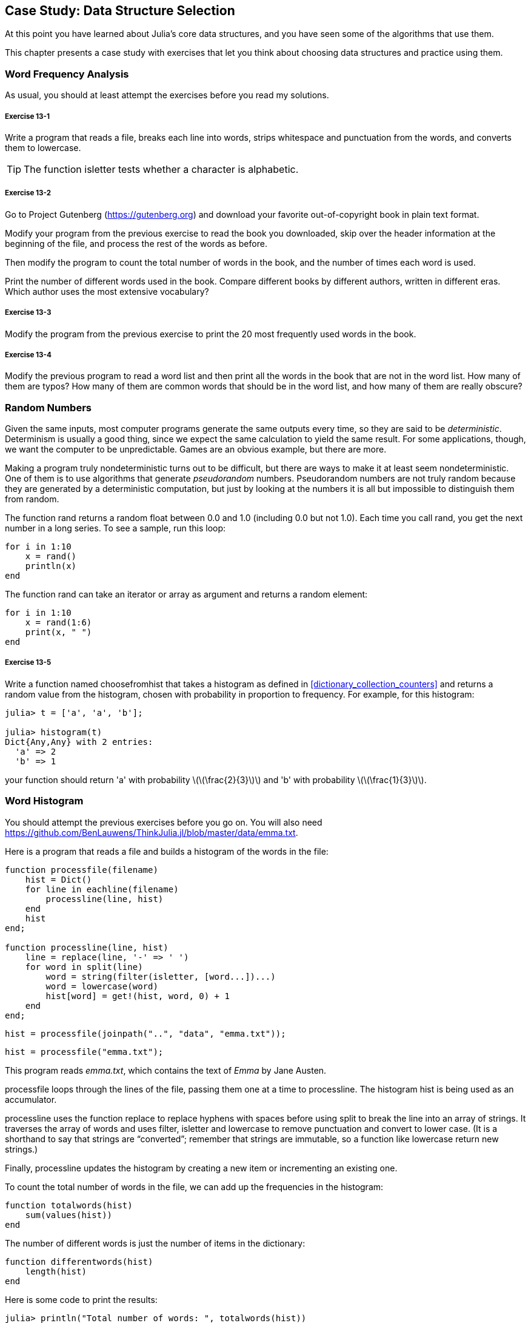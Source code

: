 [[chap13]]
== Case Study: Data Structure Selection

At this point you have learned about Julia’s core data structures, and you have seen some of the algorithms that use them.

This chapter presents a case study with exercises that let you think about choosing data structures and practice using them.


=== Word Frequency Analysis

As usual, you should at least attempt the exercises before you read my solutions.

[[ex13-1]]
===== Exercise 13-1

Write a program that reads a file, breaks each line into words, strips whitespace and punctuation from the words, and converts them to lowercase.

[TIP]
====
The function +isletter+ tests whether a character is alphabetic.
(((isletter)))((("function", "Base", "isletter", see="isletter")))
====

[[ex13-2]]
===== Exercise 13-2

Go to Project Gutenberg (https://gutenberg.org) and download your favorite out-of-copyright book in plain text format.
(((Project Gutenberg)))

Modify your program from the previous exercise to read the book you downloaded, skip over the header information at the beginning of the file, and process the rest of the words as before.

Then modify the program to count the total number of words in the book, and the number of times each word is used.

Print the number of different words used in the book. Compare different books by different authors, written in different eras. Which author uses the most extensive vocabulary?

[[ex13-3]]
===== Exercise 13-3

Modify the program from the previous exercise to print the 20 most frequently used words in the book.

[[ex13-4]]
===== Exercise 13-4

Modify the previous program to read a word list and then print all the words in the book that are not in the word list. How many of them are typos? How many of them are common words that should be in the word list, and how many of them are really obscure?


=== Random Numbers

Given the same inputs, most computer programs generate the same outputs every time, so they are said to be _deterministic_. Determinism is usually a good thing, since we expect the same calculation to yield the same result. For some applications, though, we want the computer to be unpredictable. Games are an obvious example, but there are more.
(((deterministic)))

Making a program truly nondeterministic turns out to be difficult, but there are ways to make it at least seem nondeterministic. One of them is to use algorithms that generate _pseudorandom_ numbers. Pseudorandom numbers are not truly random because they are generated by a deterministic computation, but just by looking at the numbers it is all but impossible to distinguish them from random.
(((pseudorandom)))

The function +rand+ returns a random float between +0.0+ and +1.0+ (including 0.0 but not 1.0). Each time you call +rand+, you get the next number in a long series. To see a sample, run this loop:
(((rand)))

[source,@julia-setup]
----
for i in 1:10
    x = rand()
    println(x)
end
----

The function +rand+ can take an iterator or array as argument and returns a random element:

[source,@julia-setup]
----
for i in 1:10
    x = rand(1:6)
    print(x, " ")
end
----

[[ex13-5]]
===== Exercise 13-5

Write a function named +choosefromhist+ that takes a histogram as defined in <<dictionary_collection_counters>> and returns a random value from the histogram, chosen with probability in proportion to frequency. For example, for this histogram:
(((choosefromhist)))((("function", "programmer-defined", "choosefromhist", see="choosefromhist")))

[source,@julia-repl-test chap11]
----
julia> t = ['a', 'a', 'b'];

julia> histogram(t)
Dict{Any,Any} with 2 entries:
  'a' => 2
  'b' => 1
----

your function should return +pass:['a']+ with probability latexmath:[\(\frac{2}{3}\)] and +pass:['b']+ with probability latexmath:[\(\frac{1}{3}\)].


=== Word Histogram

You should attempt the previous exercises before you go on. You will also need https://github.com/BenLauwens/ThinkJulia.jl/blob/master/data/emma.txt.

Here is a program that reads a file and builds a histogram of the words in the file:
(((processfile)))((("function", "programmer-defined", "processfile", see="processfile")))(((processline)))((("function", "programmer-defined", "processline", see="processline")))

[source,@julia-setup chap13]
----
function processfile(filename)
    hist = Dict()
    for line in eachline(filename)
        processline(line, hist)
    end
    hist
end;

function processline(line, hist)
    line = replace(line, '-' => ' ')
    for word in split(line)
        word = string(filter(isletter, [word...])...)
        word = lowercase(word)
        hist[word] = get!(hist, word, 0) + 1
    end
end;
----

[source,@julia-eval chap13]
----
hist = processfile(joinpath("..", "data", "emma.txt"));
----

[source,julia]
----
hist = processfile("emma.txt");
----

This program reads _emma.txt_, which contains the text of _Emma_ by Jane Austen.
(((Austen, Jane)))

+processfile+ loops through the lines of the file, passing them one at a time to +processline+. The histogram +hist+ is being used as an accumulator.
(((accumulator)))

+processline+ uses the function +replace+ to replace hyphens with spaces before using +split+ to break the line into an array of strings. It traverses the array of words and uses +filter+, +isletter+ and +lowercase+ to remove punctuation and convert to lower case. (It is a shorthand to say that strings are “converted”; remember that strings are immutable, so a function like +lowercase+ return new strings.)
(((replace)))(((split)))(((isletter)))(((lowercase)))(((get!)))(((filter)))((("function", "Base", "filter", see="filter")))

Finally, +processline+ updates the histogram by creating a new item or incrementing an existing one.

To count the total number of words in the file, we can add up the frequencies in the histogram:
(((totalwords)))((("function", "programmer-defined", "totalswords", see="totalwords")))

[source,@julia-setup chap13]
----
function totalwords(hist)
    sum(values(hist))
end
----

The number of different words is just the number of items in the dictionary:
(((differentwords)))((("function", "programmer-defined", "differentwords", see="differentwords")))

[source,@julia-setup chap13]
----
function differentwords(hist)
    length(hist)
end
----

Here is some code to print the results:

[source,@julia-repl-test chap13]
----
julia> println("Total number of words: ", totalwords(hist))
Total number of words: 162742

julia> println("Number of different words: ", differentwords(hist))
Number of different words: 7380
----


=== Most Common Words

To find the most common words, we can make an array of tuples, where each tuple contains a word and its frequency, and sort it. The following function takes a histogram and returns an array of word-frequency tuples:
(((mostcommon)))((("function", "programmer-defined", "mostcommon", see="mostcommon")))(((reverse)))(((sort)))

[source,@julia-setup chap13]
----
function mostcommon(hist)
    t = []
    for (key, value) in hist
        push!(t, (value, key))
    end
    reverse(sort(t))
end
----

In each tuple, the frequency appears first, so the resulting array is sorted by frequency. Here is a loop that prints the 10 most common words:

[source,julia]
----
t = mostcommon(hist)
println("The most common words are:")
for (freq, word) in t[1:10]
    println(word, "\t", freq)
end
----

I use a tab character (+pass:['\t']+) as a “separator”, rather than a space, so the second column is lined up. Here are the results from _Emma_:
(((separator)))(((\t)))

[source,@julia-eval chap13]
----
t = mostcommon(hist)
println("The most common words are:")
for (freq, word) in t[1:10]
    println(word, "\t", freq)
end
----

[TIP]
====
This code can be simplified using the +rev+ keyword argument of the +sort+ function. You can read about it at https://docs.julialang.org/en/v1/base/sort/#Base.sort.
====


=== Optional Parameters

We have seen built-in functions that take optional arguments. It is possible to write programmer-defined functions with optional arguments, too. For example, here is a function that prints the most common words in a histogram:
(((optional argument)))(((printmostcommon)))((("function", "programmer-defined", "printmostcommon", see="printmostcommon")))

[source,@julia-setup chap13]
----
function printmostcommon(hist, num=10)
    t = mostcommon(hist)
    println("The most common words are: ")
    for (freq, word) in t[1:num]
        println(word, "\t", freq)
    end
end
----

The first parameter is required; the second is optional. The _default value_ of +num+ is +10+.
(((default value)))

If you only provide one argument:

[source,@julia-setup chap13]
----
printmostcommon(hist)
----

+num+ gets the default value. If you provide two arguments:

[source,@julia-setup chap13]
----
printmostcommon(hist, 20)
----

+num+ gets the value of the argument instead. In other words, the optional argument _overrides_ the default value.
(((override)))

If a function has both required and optional parameters, all the required parameters have to come first, followed by the optional ones.

[[dictionary_subtraction]]
=== Dictionary Subtraction

Finding the words from the book that are not in the word list from +words.txt+ is a problem you might recognize as set subtraction; that is, we want to find all the words from one set (the words in the book) that are not in the other (the words in the list).

+subtract+ takes dictionaries +d1+ and +d2+ and returns a new dictionary that contains all the keys from +d1+ that are not in +d2+. Since we don’t really care about the values, we set them all to +nothing+.
(((subtract)))((("function", "programmer-defined", "subtract", see="subtract")))(((nothing)))(((∩)))((("operator", "Base", "∩", see="∩")))

[source,@julia-setup chap13]
----
function subtract(d1, d2)
    res = Dict()
    for key in keys(d1)
        if key ∉ keys(d2)
            res[key] = nothing
        end
    end
    res
end
----

To find the words in the book that are not in +words.txt+, we can use +processfile+ to build a histogram for +words.txt+, and then +subtract+:

[source,julia]
----
words = processfile("words.txt")
diff = subtract(hist, words)

println("Words in the book that aren't in the word list:")
for word in keys(diff)
    print(word, " ")
end
----

Here are some of the results from _Emma_:

[source]
----
Words in the book that aren't in the word list:
outree quicksighted outwardly adelaide rencontre jeffereys unreserved dixons betweens ...
----

Some of these words are names and possessives. Others, like “rencontre”, are no longer in common use. But a few are common words that should really be in the list!

[[ex13-6]]
===== Exercise 13-6

Julia provides a data structure called +Set+ that provides many common set operations. You can read about them in <<collections_and_data_structures>>, or read the documentation at https://docs.julialang.org/en/v1/base/collections/#Set-Like-Collections-1.

Write a program that uses set subtraction to find words in the book that are not in the word list.


=== Random Words

To choose a random word from the histogram, the simplest algorithm is to build an array with multiple copies of each word, according to the observed frequency, and then choose from the array:
(((randomword)))((("function", "programmer-defined", "randomword", see="randomword")))

[source,@julia-setup chap13]
----
function randomword(h)
    t = []
    for (word, freq) in h
        for i in 1:freq
            push!(t, word)
        end
    end
    rand(t)
end
----

This algorithm works, but it is not very efficient; each time you choose a random word, it rebuilds the array, which is as big as the original book. An obvious improvement is to build the array once and then make multiple selections, but the array is still big.

An alternative is:

. Use +keys+ to get an array of the words in the book.

. Build an array that contains the cumulative sum of the word frequencies (see <<ex10-2>>). The last item in this array is the total number of words in the book, latexmath:[\(n\)].

. Choose a random number from 1 to latexmath:[\(n\)]. Use a bisection search (see <<ex10-10>>) to find the index where the random number would be inserted in the cumulative sum.
(((bisection search)))

. Use the index to find the corresponding word in the word array.


[[ex13-7]]
===== Exercise 13-7

Write a program that uses this algorithm to choose a random word from the book.

[[markov_analysis]]
=== Markov Analysis

If you choose words from the book at random, you can get a sense of the vocabulary, but you probably won’t get a sentence:

[source]
----
this the small regard harriet which knightley's it most things
----

A series of random words seldom makes sense because there is no relationship between successive words. For example, in a real sentence you would expect an article like “the” to be followed by an adjective or a noun, and probably not a verb or adverb.

One way to measure these kinds of relationships is Markov analysis, which characterizes, for a given sequence of words, the probability of the words that might come next. For example, the song _Eric, the Half a Bee_ (by Monty Python) begins:
(((Markov analysis)))

[verse]
____
Half a bee, philosophically,
Must, ipso facto, half not be.
But half the bee has got to be
Vis a vis, its entity. D’you see?

But can a bee be said to be
Or not to be an entire bee
When half the bee is not a bee
Due to some ancient injury?
____

In this text, the phrase “half the” is always followed by the word “bee”, but the phrase “the bee” might be followed by either “has” or “is”.

The result of Markov analysis is a mapping from each prefix (like “half the” and “the bee”) to all possible suffixes (like “has” and “is”).
(((prefix)))(((suffix)))

Given this mapping, you can generate a random text by starting with any prefix and choosing at random from the possible suffixes. Next, you can combine the end of the prefix and the new suffix to form the next prefix, and repeat.

For example, if you start with the prefix “Half a”, then the next word has to be “bee”, because the prefix only appears once in the text. The next prefix is “a bee”, so the next suffix might be “philosophically”, “be” or “due”.

In this example the length of the prefix is always two, but you can do Markov analysis with any prefix length.

[[ex13-8]]
===== Exercise 13-8

Markov analysis:

. Write a program to read a text from a file and perform Markov analysis. The result should be a dictionary that maps from prefixes to a collection of possible suffixes. The collection might be an array, tuple, or dictionary; it is up to you to make an appropriate choice. You can test your program with prefix length two, but you should write the program in a way that makes it easy to try other lengths.

. Add a function to the previous program to generate random text based on the Markov analysis. Here is an example from Emma with prefix length 2:
+
[quote]
____
“He was very clever, be it sweetness or be angry, ashamed or only amused, at such a stroke. She had never thought of Hannah till you were never meant for me?" "I cannot make speeches, Emma:" he soon cut it all himself.”
____
+
For this example, I left the punctuation attached to the words. The result is almost syntactically correct, but not quite. Semantically, it almost makes sense, but not quite.
+
What happens if you increase the prefix length? Does the random text make more sense?

. Once your program is working, you might want to try a mash-up:  if you combine text from two or more books, the random text you generate will blend the vocabulary and phrases from the sources in interesting ways.

Credit: This case study is based on an example from Kernighan and Pike, The Practice of Programming, Addison-Wesley, 1999.

[TIP]
=====
You should attempt this exercise before you go on.
=====


=== Data Structures

Using Markov analysis to generate random text is fun, but there is also a point to this exercise: data structure selection. In your solution to the previous exercises, you had to choose:

* How to represent the prefixes.

* How to represent the collection of possible suffixes.

* How to represent the mapping from each prefix to the collection of possible suffixes.

The last one is easy: a dictionary is the obvious choice for a mapping from keys to corresponding values.

For the prefixes, the most obvious options are string, array of strings, or tuple of strings.

For the suffixes, one option is an array; another is a histogram (dictionary).

How should you choose? The first step is to think about the operations you will need to implement for each data structure. For the prefixes, we need to be able to remove words from the beginning and add to the end. For example, if the current prefix is “Half a”, and the next word is “bee”, you need to be able to form the next prefix, “a bee”.

Your first choice might be an array, since it is easy to add and remove elements.

For the collection of suffixes, the operations we need to perform include adding a new suffix (or increasing the frequency of an existing one), and choosing a random suffix.

Adding a new suffix is equally easy for the array implementation or the histogram. Choosing a random element from an array is easy; choosing from a histogram is harder to do efficiently (see <<ex13-7>>).

So far we have been talking mostly about ease of implementation, but there are other factors to consider in choosing data structures. One is run time. Sometimes there is a theoretical reason to expect one data structure to be faster than other; for example, I mentioned that the +in+ operator is faster for dictionaries than for arrays, at least when the number of elements is large.

But often you don’t know ahead of time which implementation will be faster. One option is to implement both of them and see which is better. This approach is called _benchmarking_. A practical alternative is to choose the data structure that is easiest to implement, and then see if it is fast enough for the intended application. If so, there is no need to go on. If not, there are tools, like the +Profile+ module, that can identify the places in a program that take the most time.
(((benchmarking)))

The other factor to consider is storage space. For example, using a histogram for the collection of suffixes might take less space because you only have to store each word once, no matter how many times it appears in the text. In some cases, saving space can also make your program run faster, and in the extreme, your program might not run at all if you run out of memory. But for many applications, space is a secondary consideration after run time.

One final thought: in this discussion, I have implied that we should use one data structure for both analysis and generation. But since these are separate phases, it would also be possible to use one structure for analysis and then convert to another structure for generation. This would be a net win if the time saved during generation exceeded the time spent in conversion.

[TIP]
====
The Julia package +DataStructures+ (see https://github.com/JuliaCollections/DataStructures.jl) implements a variety of data structures.
====


=== Debugging

When you are debugging a program, and especially if you are working on a hard bug, there are five things to try:
(((debugging)))

Reading:: 
Examine your code, read it back to yourself, and check that it says what you meant to say.

Running::
Experiment by making changes and running different versions. Often if you display the right thing at the right place in the program, the problem becomes obvious, but sometimes you have to build scaffolding.

Ruminating:: 
Take some time to think! What kind of error is it: syntax, runtime, or semantic? What information can you get from the error messages, or from the output of the program? What kind of error could cause the problem you’re seeing? What did you change last, before the problem appeared?

Rubberducking:: 
If you explain the problem to someone else, you sometimes find the answer before you finish asking the question. Often you don’t need the other person; you could just talk to a rubber duck. And that’s the origin of the well-known strategy called rubber duck debugging. I am not making this up; see https://en.wikipedia.org/wiki/Rubber_duck_debugging.
(((rubber duck debugging)))

Retreating:: 
At some point, the best thing to do is back off, undoing recent changes, until you get back to a program that works and that you understand. Then you can start rebuilding.

Beginning programmers sometimes get stuck on one of these activities and forget the others. Each activity comes with its own failure mode.

For example, reading your code might help if the problem is a typographical error, but not if the problem is a conceptual misunderstanding. If you don’t understand what your program does, you can read it 100 times and never see the error, because the error is in your head.

Running experiments can help, especially if you run small, simple tests. But if you run experiments without thinking or reading your code, you might fall into a pattern I call “random walk programming”, which is the process of making random changes until the program does the right thing. Needless to say, random walk programming can take a long time.
(((random walk programming)))

You have to take time to think. Debugging is like an experimental science. You should have at least one hypothesis about what the problem is. If there are two or more possibilities, try to think of a test that would eliminate one of them.

But even the best debugging techniques will fail if there are too many errors, or if the code you are trying to fix is too big and complicated. Sometimes the best option is to retreat, simplifying the program until you get to something that works and that you understand.

Beginning programmers are often reluctant to retreat because they can’t stand to delete a line of code (even if it’s wrong). If it makes you feel better, copy your program into another file before you start stripping it down. Then you can copy the pieces back one at a time.

Finding a hard bug requires reading, running, ruminating, and sometimes retreating. If you get stuck on one of these activities, try the others.


=== Glossary

deterministic::
Pertaining to a program that does the same thing each time it runs, given the same inputs.
(((deterministic)))

pseudorandom::
Pertaining to a sequence of numbers that appears to be random, but is generated by a deterministic program.
(((pseudorandom)))

default value::
The value given to an optional parameter if no argument is provided.
(((default value)))

override::
To replace a default value with an argument.
(((override)))

benchmarking::
The process of choosing between data structures by implementing alternatives and testing them on a sample of the possible inputs.
(((benchmarking)))

rubber duck debugging::
Debugging by explaining your problem to an inanimate object such as a rubber duck. Articulating the problem can help you solve it, even if the rubber duck doesn’t know Julia.
(((rubber duck debugging)))


=== Exercises

[[ex13-9]]
===== Exercise 13-9

The “rank” of a word is its position in an array of words sorted by frequency: the most common word has rank 1, the second most common has rank 2, etc.

Zipf’s law describes a relationship between the ranks and frequencies of words in natural languages (https://en.wikipedia.org/wiki/Zipfpass:[&apos;]s_law). Specifically, it predicts that the frequency, latexmath:[\(f\)], of the word with rank latexmath:[\(r\)] is:
(((Zipf’s law)))

[latexmath]
++++
\begin{equation}
{f = c r^{-s}}
\end{equation}
++++
where latexmath:[\(s\)] and latexmath:[\(c\)] are parameters that depend on the language and the text. If you take the logarithm of both sides of this equation, you get:

[latexmath]
++++
\begin{equation}
{\log f = \log c - s \log r}
\end{equation}
++++
So if you plot latexmath:[\(\log f\)] versus latexmath:[\(\log r\)], you should get a straight line with slope latexmath:[\(-s\)] and intercept latexmath:[\(\log c\)].

Write a program that reads a text from a file, counts word frequencies, and prints one line for each word, in descending order of frequency, with latexmath:[\(\log f\)] and latexmath:[\(\log r\)].

Install a plotting library:
(((Plots)))((("module", "Plots", see="Plots")))

[source,jlcon]
----
(v1.0) pkg> add Plots
----

Its usage is very easy:
(((plot)))((("function", "Plots", "plot", see="plot")))

[source,julia]
----
using Plots
x = 1:10
y = x.^2
plot(x, y)
----

Use the +Plots+ library to plot the results and check whether they form a straight line.

